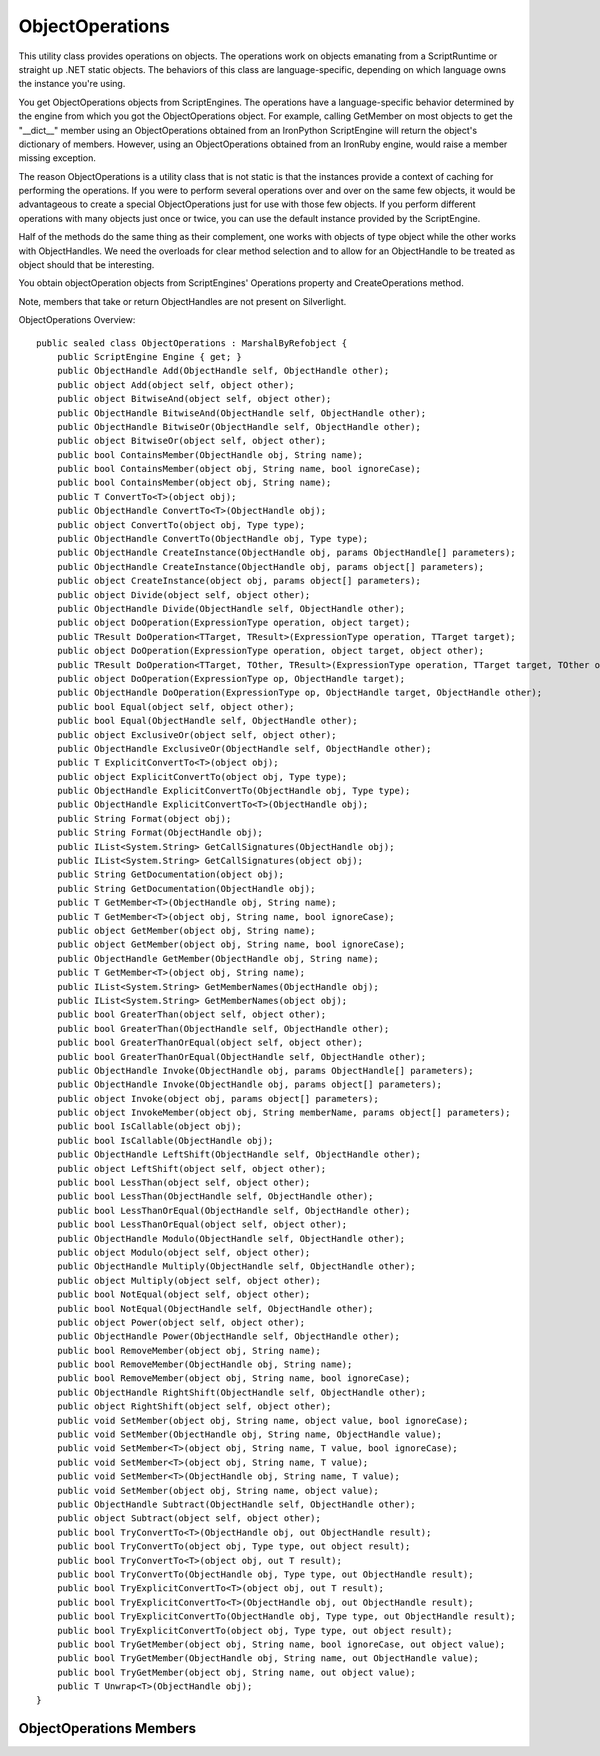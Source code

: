 .. highlightlang:: c


.. hosting-objectops:

****************
ObjectOperations
****************

This utility class provides operations on objects.  The operations work on objects emanating from a ScriptRuntime or straight up .NET static objects.  The behaviors of this class are language-specific, depending on which language owns the instance you're using.

You get ObjectOperations objects from ScriptEngines.  The operations have a language-specific behavior determined by the engine from which you got the ObjectOperations object.  For example, calling GetMember on most objects to get the "__dict__" member using an ObjectOperations obtained from an IronPython ScriptEngine will return the object's dictionary of members.  However, using an ObjectOperations obtained from an IronRuby engine, would raise a member missing exception.

The reason ObjectOperations is a utility class that is not static is that the instances provide a context of caching for performing the operations.  If you were to perform several operations over and over on the same few objects, it would be advantageous to create a special ObjectOperations just for use with those few objects.  If you perform different operations with many objects just once or twice, you can use the default instance provided by the ScriptEngine.

Half of the methods do the same thing as their complement, one works with objects of type object while the other works with ObjectHandles.  We need the overloads for clear method selection and to allow for an ObjectHandle to be treated as object should that be interesting.

You obtain objectOperation objects from ScriptEngines' Operations property and CreateOperations method.

Note, members that take or return ObjectHandles are not present on Silverlight.

ObjectOperations Overview::

    public sealed class ObjectOperations : MarshalByRefobject {
        public ScriptEngine Engine { get; }
        public ObjectHandle Add(ObjectHandle self, ObjectHandle other);
        public object Add(object self, object other);
        public object BitwiseAnd(object self, object other);
        public ObjectHandle BitwiseAnd(ObjectHandle self, ObjectHandle other);
        public ObjectHandle BitwiseOr(ObjectHandle self, ObjectHandle other);
        public object BitwiseOr(object self, object other);
        public bool ContainsMember(ObjectHandle obj, String name);
        public bool ContainsMember(object obj, String name, bool ignoreCase);
        public bool ContainsMember(object obj, String name);
        public T ConvertTo<T>(object obj);
        public ObjectHandle ConvertTo<T>(ObjectHandle obj);
        public object ConvertTo(object obj, Type type);
        public ObjectHandle ConvertTo(ObjectHandle obj, Type type);
        public ObjectHandle CreateInstance(ObjectHandle obj, params ObjectHandle[] parameters);
        public ObjectHandle CreateInstance(ObjectHandle obj, params object[] parameters);
        public object CreateInstance(object obj, params object[] parameters);
        public object Divide(object self, object other);
        public ObjectHandle Divide(ObjectHandle self, ObjectHandle other);
        public object DoOperation(ExpressionType operation, object target);
        public TResult DoOperation<TTarget, TResult>(ExpressionType operation, TTarget target);
        public object DoOperation(ExpressionType operation, object target, object other);
        public TResult DoOperation<TTarget, TOther, TResult>(ExpressionType operation, TTarget target, TOther other);
        public object DoOperation(ExpressionType op, ObjectHandle target);
        public ObjectHandle DoOperation(ExpressionType op, ObjectHandle target, ObjectHandle other);
        public bool Equal(object self, object other);
        public bool Equal(ObjectHandle self, ObjectHandle other);
        public object ExclusiveOr(object self, object other);
        public ObjectHandle ExclusiveOr(ObjectHandle self, ObjectHandle other);
        public T ExplicitConvertTo<T>(object obj);
        public object ExplicitConvertTo(object obj, Type type);
        public ObjectHandle ExplicitConvertTo(ObjectHandle obj, Type type);
        public ObjectHandle ExplicitConvertTo<T>(ObjectHandle obj);
        public String Format(object obj);
        public String Format(ObjectHandle obj);
        public IList<System.String> GetCallSignatures(ObjectHandle obj);
        public IList<System.String> GetCallSignatures(object obj);
        public String GetDocumentation(object obj);
        public String GetDocumentation(ObjectHandle obj);
        public T GetMember<T>(ObjectHandle obj, String name);
        public T GetMember<T>(object obj, String name, bool ignoreCase);
        public object GetMember(object obj, String name);
        public object GetMember(object obj, String name, bool ignoreCase);
        public ObjectHandle GetMember(ObjectHandle obj, String name);
        public T GetMember<T>(object obj, String name);
        public IList<System.String> GetMemberNames(ObjectHandle obj);
        public IList<System.String> GetMemberNames(object obj);
        public bool GreaterThan(object self, object other);
        public bool GreaterThan(ObjectHandle self, ObjectHandle other);
        public bool GreaterThanOrEqual(object self, object other);
        public bool GreaterThanOrEqual(ObjectHandle self, ObjectHandle other);
        public ObjectHandle Invoke(ObjectHandle obj, params ObjectHandle[] parameters);
        public ObjectHandle Invoke(ObjectHandle obj, params object[] parameters);
        public object Invoke(object obj, params object[] parameters);
        public object InvokeMember(object obj, String memberName, params object[] parameters);
        public bool IsCallable(object obj);
        public bool IsCallable(ObjectHandle obj);
        public ObjectHandle LeftShift(ObjectHandle self, ObjectHandle other);
        public object LeftShift(object self, object other);
        public bool LessThan(object self, object other);
        public bool LessThan(ObjectHandle self, ObjectHandle other);
        public bool LessThanOrEqual(ObjectHandle self, ObjectHandle other);
        public bool LessThanOrEqual(object self, object other);
        public ObjectHandle Modulo(ObjectHandle self, ObjectHandle other);
        public object Modulo(object self, object other);
        public ObjectHandle Multiply(ObjectHandle self, ObjectHandle other);
        public object Multiply(object self, object other);
        public bool NotEqual(object self, object other);
        public bool NotEqual(ObjectHandle self, ObjectHandle other);
        public object Power(object self, object other);
        public ObjectHandle Power(ObjectHandle self, ObjectHandle other);
        public bool RemoveMember(object obj, String name);
        public bool RemoveMember(ObjectHandle obj, String name);
        public bool RemoveMember(object obj, String name, bool ignoreCase);
        public ObjectHandle RightShift(ObjectHandle self, ObjectHandle other);
        public object RightShift(object self, object other);
        public void SetMember(object obj, String name, object value, bool ignoreCase);
        public void SetMember(ObjectHandle obj, String name, ObjectHandle value);
        public void SetMember<T>(object obj, String name, T value, bool ignoreCase);
        public void SetMember<T>(object obj, String name, T value);
        public void SetMember<T>(ObjectHandle obj, String name, T value);
        public void SetMember(object obj, String name, object value);
        public ObjectHandle Subtract(ObjectHandle self, ObjectHandle other);
        public object Subtract(object self, object other);
        public bool TryConvertTo<T>(ObjectHandle obj, out ObjectHandle result);
        public bool TryConvertTo(object obj, Type type, out object result);
        public bool TryConvertTo<T>(object obj, out T result);
        public bool TryConvertTo(ObjectHandle obj, Type type, out ObjectHandle result);
        public bool TryExplicitConvertTo<T>(object obj, out T result);
        public bool TryExplicitConvertTo<T>(ObjectHandle obj, out ObjectHandle result);
        public bool TryExplicitConvertTo(ObjectHandle obj, Type type, out ObjectHandle result);
        public bool TryExplicitConvertTo(object obj, Type type, out object result);
        public bool TryGetMember(object obj, String name, bool ignoreCase, out object value);
        public bool TryGetMember(ObjectHandle obj, String name, out ObjectHandle value);
        public bool TryGetMember(object obj, String name, out object value);
        public T Unwrap<T>(ObjectHandle obj);
    }

ObjectOperations Members
========================

.. ctype:: ObjectOperations

    ObjectOperations has no public constructors.  To get an ObjectOperations access the Operations property or call CreateOperations on a ScriptEngine.

.. cfunction:: ScriptEngine Engine { get; }

    This property returns the engine bound to this ObjectOperations.  The engine binding provides the language context or semantics applied to each requested operation.

.. cfunction:: bool IsCallable(object obj)
.. cfunction:: bool IsCallable(ObjectHandle obj)

    These methods returns whether the object is callable.  Languages should return delegates when fetching the value of variables or executing expressions that result in callable objects.  However, sometimes you'll get objects that are callable, but they are not wrapped in a delegate.  Note, even if this method returns true, a call may fail due to incorrect number of arguments or incorrect types of arguments.

.. cfunction:: object Invoke(object obj, params object[] parameters)
.. cfunction:: ObjectHandle Invoke(ObjectHandle obj, params ObjectHandle[] parameters)
.. cfunction:: ObjectHandle Invoke(ObjectHandle obj, params object[] parameters)

    These methods invoke objects that are callable.  In general you should not need to call these methods.  Languages should return delegates when fetching the value of variables or executing expressions that result in callable objects.  However, sometimes you'll get objects that are callable, but they are not wrapped in a delegate. If you're calling an object multiple times, you can use ConvertTo to get a strongly typed delegate that you can call more efficiently.  You'll also need to use Invoke for objects that are remote.
    
    If any obj arguments are null, then these throw an ArgumentNullException.
    
.. cfunction:: object InvokeMember(object obj, string memberName, params object[] parameters)

    This method invokes the specified member name on the specified object.  
    
.. cfunction:: ObjectHandle CreateInstance(ObjectHandle obj, params ObjectHandle[] parameters)
.. cfunction:: ObjectHandle CreateInstance(ObjectHandle obj, params object[] parameters)
.. cfunction:: object CreateInstance(object obj, params object[] parameters)

    These methods create objects when the input object can be instantiated.
    
    If any obj arguments are null, then these throw an ArgumentNullException.
    
.. cfunction:: T GetMember<T>(ObjectHandle obj, String name)
.. cfunction:: T GetMember<T>(object obj, String name, bool ignoreCase)
.. cfunction:: object GetMember(object obj, String name)
.. cfunction:: object GetMember(object obj, String name, bool ignoreCase)
.. cfunction:: ObjectHandle GetMember(ObjectHandle obj, String name)
.. cfunction:: T GetMember<T>(object obj, String name)

    These methods return a named member of an object.
    
    The generic overloads do not modify obj to convert to the requested type.  If they cannot perform the requested conversion to the concrete type, then they throw a NotSupportedException.  You can use Unwrap<T> after ConvertTo<T> on ObjectHandle to get a local T for the result.
    
    If the specified member does not exist, or if it is write-only, then these throw exceptions.

.. cfunction:: bool TryGetMember(object obj, String name, bool ignoreCase, out object value)
.. cfunction:: bool TryGetMember(ObjectHandle obj, String name, out ObjectHandle value)
.. cfunction:: bool TryGetMember(object obj, String name, out object value)

    These methods try to get a named member of an object.  They return whether name was a member of obj and set the out value to name's value.  If the name was not a member of obj, then this method sets value to null.
    
    If obj or name is null, then these throw an ArgumentNullException.
    
.. cfunction:: bool ContainsMember(ObjectHandle obj, String name)
.. cfunction:: bool ContainsMember(object obj, String name, bool ignoreCase)
.. cfunction:: bool ContainsMember(object obj, String name)

    These methods return whether the name is a member of obj.

.. cfunction:: bool RemoveMember(object obj, String name)
.. cfunction:: bool RemoveMember(ObjectHandle obj, String name)
.. cfunction:: bool RemoveMember(object obj, String name, bool ignoreCase)

    These methods remove name from obj so that it is no longer a member of obj.  If the object or the language binding of this ObjectOperations allows read-only or non-removable members, and name identifies such a member, then it is undefined what happens.  Languages vary on whether this is a no-op or exceptional.
    
    If any arguments are null, then these throw an ArgumentNullException.

.. cfunction:: void SetMember(object obj, String name, object value, bool ignoreCase) 
.. cfunction:: void SetMember(ObjectHandle obj, String name, ObjectHandle value)
.. cfunction:: void SetMember<T>(object obj, String name, T value, bool ignoreCase)
.. cfunction:: void SetMember<T>(object obj, String name, T value)
.. cfunction:: void SetMember<T>(ObjectHandle obj, String name, T value)
.. cfunction:: void SetMember(object obj, String name, object value)

    These members set the value of a named member of an object.  There are generic overloads that can be used to avoid boxing values and casting of strongly typed members.
    
    If the object or the language binding of this ObjectOperations supports read-only members, and name identifies such a member, then these methods throw a NotSupportedException.
    
    If any arguments are null, then these throw an ArgumentNullException.

.. cfunction:: T ConvertTo<T>(object obj)
.. cfunction:: ObjectHandle ConvertTo<T>(ObjectHandle obj)
.. cfunction:: object ConvertTo(object obj, Type type)
.. cfunction:: ObjectHandle ConvertTo(ObjectHandle obj, Type type)

    These methods convert an object to the requested type using implicit conversions, and they do not modify obj.  Obj may be returned if it is already the requested type.  You can use Unwrap<T> after ConvertTo<T> on ObjectHandle to get a local T for the result.
    
    If any of the arguments is null, then these throw an ArgumentNullException.
    
    If these methods cannot perform the requested conversion, then they throw a NotSupportedException.

.. cfunction:: public T ExplicitConvertTo<T>(object obj)
.. cfunction:: object ExplicitConvertTo(object obj, Type type)
.. cfunction:: ObjectHandle ExplicitConvertTo(ObjectHandle obj, Type type)
.. cfunction:: ObjectHandle ExplicitConvertTo<T>(ObjectHandle obj)

    These methods convert an object to the requested type using explicit conversions, which may be lossy.  Otherwise these methods are the same as the ConvertTo* methods.

.. cfunction:: bool TryConvertTo<T>(ObjectHandle obj, out ObjectHandle result)
.. cfunction:: bool TryConvertTo(object obj, Type type, out object result)
.. cfunction:: bool TryConvertTo<T>(object obj, out T result)
.. cfunction:: bool TryConvertTo(ObjectHandle obj, Type type, out ObjectHandle result)

    These methods try to convert an object to the requested type using implicit conversions, and they do not modify obj.  They return whether they could perform the conversion and set the out result parameter.  If the methods could not perform the conversion, then they set result to null.
    
    You can use Unwrap<T> after calling overloads on ObjectHandle to get a local T for the result.
    
    If they cannot perform the conversion to the requested type, then they throw a NotSupportedException.  
    
    If obj is null, then these throw an ArgumentNullException.

.. cfunction:: bool TryExplicitConvertTo<T>(object obj, out T result)
.. cfunction:: bool TryExplicitConvertTo<T>(ObjectHandle obj, out ObjectHandle result)
.. cfunction:: bool TryExplicitConvertTo(ObjectHandle obj, Type type, out ObjectHandle result)
.. cfunction:: bool TryExplicitConvertTo(object obj, Type type, out object result)

    These methods try to convert an object to the request type using explicit conversions, which may be lossy.  Otherwise these methods are the same as TryConvertTo* methods.

.. cfunction:: T Unwrap<T>(ObjectHandle obj)

    This method unwraps the remote object reference, converting it to the specified type before returning it.  If this method cannot perform the requested conversion to the concrete type, then it throws a NotSupportedException.  If the requested T does not serialize back to the calling app domain, the CLR throws an exception.

.. cfunction:: string Format(object obj)
.. cfunction:: string Format(ObjectHandle obj)

    These methods return a string representation of obj that is parse-able by the language.  ConvertTo operations that request a string return a display string for the object that is not necessarily parse-able as input for evaluation.

.. cfunction:: IList<string> GetMemberNames(object obj)
.. cfunction:: IList<string> GetMemberNames(ObjectHandle obj)

    These methods return an array of all the member names that obj has explicitly, determined by the language associated with this ObjectOperations.  Computed or late bound member names may not be in the result.

.. cfunction:: string GetDocumentation(object obj)
.. cfunction:: string GetDocumentation(ObjectHandle obj)

    These methods return the documentation for obj.  When obj is a static .NET object, this returns xml documentation comment information associated with the DLL containing obj's type.  If there is no available documentation for the object, these return the empty string.  Some languages do not have documentation hooks for objects, in which case they return the empty string.

.. cfunction:: IList<string> GetCallSignatures(object obj)
.. cfunction:: IList<string> GetCallSignatures(ObjectHandle obj)

    These methods return arrays of stings, each one describing a call signature that obj supports.  If the object is not callable, these throw a NotSupportedException.

.. cfunction:: object DoOperation(ExpressionType operation, object target)
.. cfunction:: public TResult DoOperation<TTarget, TResult>(ExpressionType operation, TTarget target)
.. cfunction:: public object DoOperation(ExpressionType operation, object target, object other)
.. cfunction:: public TResult DoOperation<TTarget, TOther, TResult>(ExpressionType operation, TTarget target, TOther other)
.. cfunction:: public object DoOperation(ExpressionType op, ObjectHandle target)
.. cfunction:: public ObjectHandle DoOperation (ExpressionType op, ObjectHandle target, ObjectHandle other)

    These methods perform the specified unary and binary operations on the supplied target and other objects, returning the results.  If the specified operator cannot be performed on the object or objects supplied, then these throw an exception.  See the Expression Tree spec for information on the expected semantics of the operators.
    
    The Hosting APIs share the ExpressionType enum with Expression Trees and the dynamic object interop protocol to specify what operation to perform.  Most values overlap making a distinct enum just another concept to learn, but this enum contains values for operations used in Expression Trees that do not make sense when passed to this method (for example, Block, Try, and Throw).  These methods pass the operation to the language that created the ObjectOperations object, and the language handles the ExpressionType as it sees fit.  For example, IronPython only supports the following ExpressionType values:
    
.. cfunction:: object Add(object self, object other)
.. cfunction:: ObjectHandle Add(ObjectHandle self, ObjectHandle other)

    These methods are convenience members that are equivalent to:
        DoOperation(ExpressionType.Add, self, other)

.. cfunction:: object Subtract(object self, object other)
.. cfunction:: ObjectHandle Subtract(ObjectHandle self, ObjectHandle other)

    These methods are convenience members that are equivalent to:
        DoOperation(ExpressionType.Subtract, self, other)

.. cfunction:: object Power(object self, object other)
.. cfunction:: ObjectHandle Power(ObjectHandle self, ObjectHandle other)

    These methods are convenience members that are equivalent to:
        DoOperation(ExpressionType.Power, self, other)
    
.. cfunction:: object Multiply(object self, object other)
.. cfunction:: ObjectHandle Multiply(ObjectHandle self, ObjectHandle other)

    These methods are convenience members that are equivalent to:
        DoOperation(ExpressionType.Multiply, self, other)

.. cfunction:: object Divide(object self, object other)
.. cfunction:: ObjectHandle Divide(ObjectHandle self, ObjectHandle other)

    These methods are convenience members that are equivalent to:
        DoOperation(ExpressionType.Divide, self, other)

.. cfunction:: ObjectHandle Modulo(ObjectHandle self, ObjectHandle other)
.. cfunction:: object Modulo(object self, object other)

    These methods are convenience members that are equivalent to:
        DoOperation(ExpressionType.Modulo, self, other)

.. cfunction:: object LeftShift(object self, object other)
.. cfunction:: ObjectHandle LeftShift(ObjectHandle self, ObjectHandle other)

    These methods are convenience members that are equivalent to:
        DoOperation(ExpressionType.LeftShift, self, other)

.. cfunction:: object RightShift(object self, object other)
.. cfunction:: ObjectHandle RightShift(ObjectHandle self, ObjectHandle other)

    These methods are convenience members that are equivalent to:
        DoOperation(ExpressionType.RightShift, self, other)

.. cfunction:: object BitwiseAnd(object self, object other) {
.. cfunction:: ObjectHandle BitwiseAnd(ObjectHandle self, ObjectHandle other)

    These methods are convenience members that are equivalent to:
        DoOperation(ExpressionType.BitwiseAnd, self, other)
    
.. cfunction:: object BitwiseOr(object self, object other)
.. cfunction:: ObjectHandle BitwiseOr(ObjectHandle self, ObjectHandle other)

    These methods are convenience members that are equivalent to:
        DoOperation(ExpressionType.BitwiseOr, self, other)

.. cfunction:: object ExclusiveOr(object self, object other)
.. cfunction:: ObjectHandle ExclusiveOr(ObjectHandle self, ObjectHandle other)

    These methods are convenience members that are equivalent to:
        DoOperation(ExpressionType.ExclusiveOr, self, other)

.. cfunction:: bool Equal(object self, object other)
.. cfunction:: bool Equal(ObjectHandle self, ObjectHandle other)

    These methods are convenience members that are equivalent to:
        DoOperation(ExpressionType.Equal, self, other)

.. cfunction:: bool NotEqual(object self, object other)
.. cfunction:: bool NotEqual(ObjectHandle self, ObjectHandle other)

    These methods are convenience members that are equivalent to:
        DoOperation(ExpressionType.Equal, self, other)

.. cfunction:: bool LessThan(object self, object other)
.. cfunction:: bool LessThan(ObjectHandle self, ObjectHandle other)

    These methods are convenience members that are equivalent to:
        DoOperation(ExpressionType.LessThan, self, other)

.. cfunction:: bool LessThanOrEqual(ObjectHandle self, ObjectHandle other)
.. cfunction:: bool LessThanOrEqual(object self, object other)

    These methods are convenience members that are equivalent to:
        DoOperation(ExpressionType.LessThanOrEqual, self, other)


.. cfunction:: bool GreaterThan(object self, object other)
.. cfunction:: bool GreaterThan(ObjectHandle self, ObjectHandle other)

    These methods are convenience members that are equivalent to:
        DoOperation(ExpressionType.GreaterThan, self, other)

.. cfunction:: bool GreaterThanOrEqual(object self, object other)
.. cfunction:: bool GreaterThanOrEqual(ObjectHandle self,  ObjectHandle other)

    These methods are convenience members that are equivalent to:
        DoOperation(ExpressionType.GreaterThanOrEqual, self, other)
